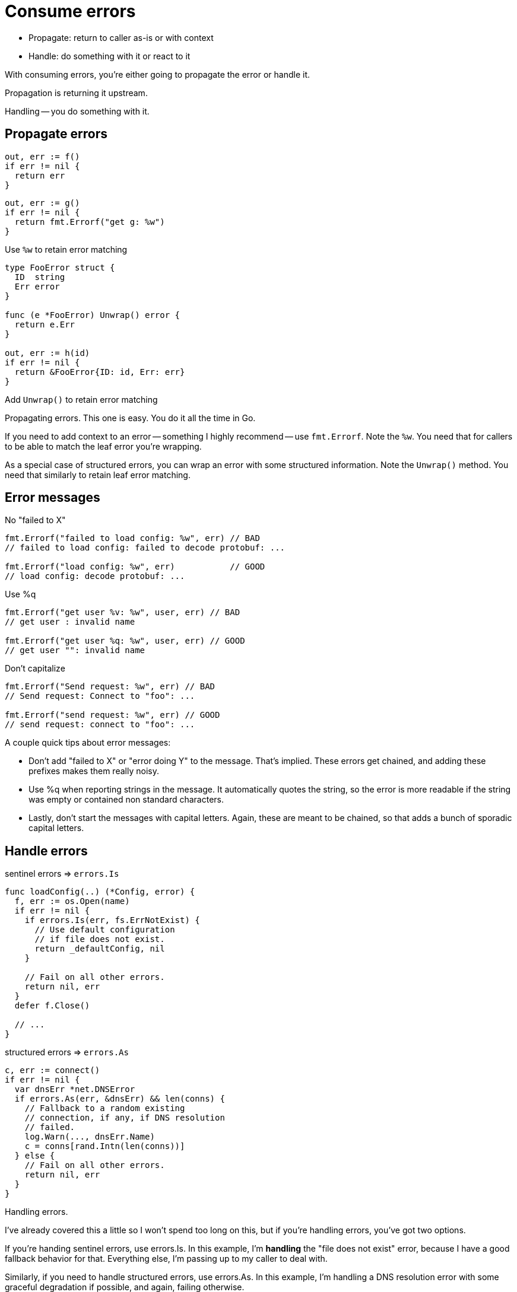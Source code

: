 = Consume errors

* Propagate: return to caller as-is or with context
* Handle: do something with it or react to it

[.notes]
--
With consuming errors,
you're either going to propagate the error or handle it.

Propagation is returning it upstream.

Handling -- you do something with it.
--

[.columns.wrap]
== Propagate errors

[.column]
--
[source,go]
----
out, err := f()
if err != nil {
  return err
}
----

[step=1]
[source,go]
----
out, err := g()
if err != nil {
  return fmt.Errorf("get g: %w")
}
----

[.small,step=1]
Use `%w` to retain error matching
--

[%step.column]
--
[source,go]
----
type FooError struct {
  ID  string
  Err error
}

func (e *FooError) Unwrap() error {
  return e.Err
}

out, err := h(id)
if err != nil {
  return &FooError{ID: id, Err: err}
}
----

[.small]
Add `Unwrap()` to retain error matching
--

[.notes]
--
Propagating errors. This one is easy. You do it all the time in Go.

If you need to add context to an error -- something I highly recommend --
use `fmt.Errorf`. Note the `%w`.
You need that for callers to be able to match the leaf error you're wrapping.

As a special case of structured errors,
you can wrap an error with some structured information.
Note the `Unwrap()` method.
You need that similarly to retain leaf error matching.
--

[.columns.wrap]
== Error messages

[.column.is-one-third.medium]
No "failed to X"

[.column.is-two-thirds.medium]
[source,go]
----
fmt.Errorf("failed to load config: %w", err) // BAD
// failed to load config: failed to decode protobuf: ...

fmt.Errorf("load config: %w", err)           // GOOD
// load config: decode protobuf: ...
----

[.column.is-one-third.medium]
Use %q

[.column.is-two-thirds.medium]
[source,go]
----
fmt.Errorf("get user %v: %w", user, err) // BAD
// get user : invalid name

fmt.Errorf("get user %q: %w", user, err) // GOOD
// get user "": invalid name
----

[.column.is-one-third.medium]
Don't capitalize

[.column.is-two-thirds.medium]
[source,go]
----
fmt.Errorf("Send request: %w", err) // BAD
// Send request: Connect to "foo": ...

fmt.Errorf("send request: %w", err) // GOOD
// send request: connect to "foo": ...
----

[.notes]
--
A couple quick tips about error messages:

* Don't add "failed to X" or "error doing Y" to the message.
  That's implied.
  These errors get chained, and adding these prefixes makes them really noisy.
* Use %q when reporting strings in the message.
  It automatically quotes the string, so the error is more readable
  if the string was empty or contained non standard characters.
* Lastly, don't start the messages with capital letters.
  Again, these are meant to be chained, so that adds a bunch of sporadic
  capital letters.
--

[.columns]
== Handle errors

[.column.medium]
--
sentinel errors => `errors.Is`

[%step]
[source,go]
----
func loadConfig(..) (*Config, error) {
  f, err := os.Open(name)
  if err != nil {
    if errors.Is(err, fs.ErrNotExist) {
      // Use default configuration
      // if file does not exist.
      return _defaultConfig, nil
    }

    // Fail on all other errors.
    return nil, err
  }
  defer f.Close()

  // ...
}
----
--

[.column.medium]
--
structured errors => `errors.As`

[%step]
[source,go]
----
c, err := connect()
if err != nil {
  var dnsErr *net.DNSError
  if errors.As(err, &dnsErr) && len(conns) {
    // Fallback to a random existing
    // connection, if any, if DNS resolution
    // failed.
    log.Warn(..., dnsErr.Name)
    c = conns[rand.Intn(len(conns))]
  } else {
    // Fail on all other errors.
    return nil, err
  }
}
----
--

[.notes]
--
Handling errors.

I've already covered this a little so I won't spend too long on this,
but if you're handling errors, you've got two options.

If you're handing sentinel errors, use errors.Is.
In this example, I'm *handling* the "file does not exist" error,
because I have a good fallback behavior for that.
Everything else, I'm passing up to my caller to deal with.

Similarly, if you need to handle structured errors, use errors.As.
In this example, I'm handling a DNS resolution error with
some graceful degradation if possible,
and again, failing otherwise.
--

// = Consume errors

// * Handle the error
// * Propagate the error

// == Handle errors

// * match the error with errors.Is
// * extract information with errors.As
// * log the error

// == Propagate errors

// * return as-is
// * add context with fmt.Errorf, use %w
// * add information with structured error
